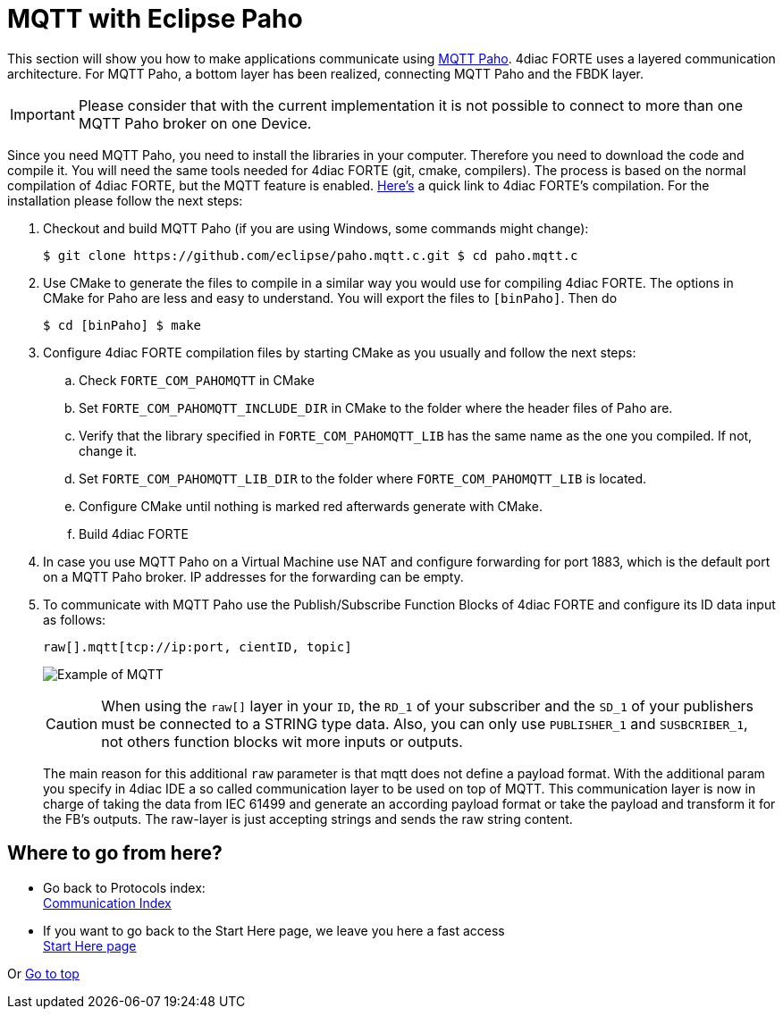 = [[topOfPage]]MQTT with Eclipse Paho
:lang: en
:imagesdir: ./src/communication/img
ifdef::env-github[]
:imagesdir: img
endif::[]

This section will show you how to make applications communicate using http://www.eclipse.org/paho/[MQTT Paho]. 
4diac FORTE uses a layered communication architecture. 
For MQTT Paho, a bottom layer has been realized, connecting MQTT Paho and the FBDK layer.

IMPORTANT: Please consider that with the current implementation it is not possible to connect to more than one MQTT Paho broker on one Device.

Since you need MQTT Paho, you need to install the libraries in your computer. 
Therefore you need to download the code and compile it. 
You will need the same tools needed for 4diac FORTE (git, cmake, compilers). 
The process is based on the normal compilation of 4diac FORTE, but the MQTT feature is enabled.
xref:../installation/install.html#ownFORTE[Here's] a quick link to 4diac FORTE's compilation. 
For the installation please follow the next steps:

. Checkout and build MQTT Paho (if you are using Windows, some commands might change):
+
----
$ git clone https://github.com/eclipse/paho.mqtt.c.git $ cd paho.mqtt.c
----
. Use CMake to generate the files to compile in a similar way you would use for compiling 4diac FORTE. 
The options in CMake for Paho are less and easy to understand. 
You will export the files to `[binPaho]`. 
Then do
+
----
$ cd [binPaho] $ make
----
. Configure 4diac FORTE compilation files by starting CMake as you usually and follow the next steps:
.. Check `FORTE_COM_PAHOMQTT` in CMake
.. Set `FORTE_COM_PAHOMQTT_INCLUDE_DIR` in CMake to the folder where the header files of Paho are.
.. Verify that the library specified in `FORTE_COM_PAHOMQTT_LIB` has the same name as the one you compiled. 
   If not, change it.
.. Set `FORTE_COM_PAHOMQTT_LIB_DIR` to the folder where `FORTE_COM_PAHOMQTT_LIB` is located.
.. Configure CMake until nothing is marked red afterwards generate with CMake.
.. Build 4diac FORTE
. In case you use MQTT Paho on a Virtual Machine use NAT and configure forwarding for port 1883, which is the default port on a MQTT Paho broker. 
  IP addresses for the forwarding can be empty.
. To communicate with MQTT Paho use the Publish/Subscribe Function Blocks of 4diac FORTE and configure its ID data input as follows:
+
----
raw[].mqtt[tcp://ip:port, cientID, topic]
----
+
image:mqttExample.png[Example of MQTT]
+
CAUTION: When using the `raw[]` layer in your `ID`, the `RD_1` of your subscriber and the `SD_1` of your publishers must be connected to a STRING  type data. 
Also, you can only use `PUBLISHER_1` and `SUSBCRIBER_1`, not others function blocks wit more inputs or outputs.
+
The main reason for this additional `raw` parameter is that mqtt does not define a payload format. 
With the additional param you specify in 4diac IDE a so called communication layer to be used on top of MQTT.
This communication layer is now in charge of taking the data from IEC 61499 and generate an according payload format or take the payload and transform it for the FB's outputs. 
The raw-layer is just accepting strings and sends the raw string content.

== Where to go from here?

* Go back to Protocols index: +
xref:index.adoc[Communication Index]
* If you want to go back to the Start Here page, we leave you here a fast access +
xref:../index.adoc[Start Here page]

Or link:#topOfPage[Go to top]
